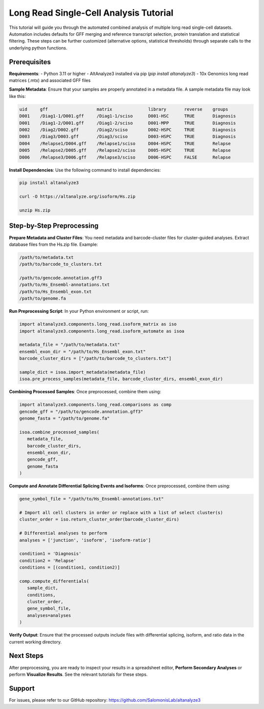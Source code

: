 
Long Read Single-Cell Analysis Tutorial
======================

This tutorial will guide you through the automated combined analysis of multiple long read single-cell datasets. Automation includes defaults for GFF merging and reference transcript selection, protein translation and statistical filtering. These steps can be further customized (alternative options, statistical thresholds) through separate calls to the underlying python functions.

Prerequisites
-------------
**Requirements**:
- Python 3.11 or higher
- AltAnalyze3 installed via pip (`pip install altanalyze3`)
- 10x Genomics long read matrices (.mtx) and associated GFF files

**Sample Metadata**:
Ensure that your samples are properly annotated in a metadata file. A sample metadata file may look like this:

.. code-block:: text

   uid     gff                   matrix              library       reverse    groups
   D001    /Diag1-1/D001.gff     /Diag1-1/sciso      D001-HSC      TRUE       Diagnosis
   D001    /Diag1-2/D001.gff     /Diag1-2/sciso      D001-MPP      TRUE       Diagnosis
   D002    /Diag2/D002.gff       /Diag2/sciso        D002-HSPC     TRUE       Diagnosis
   D003    /Diag3/D003.gff       /Diag3/sciso        D003-HSPC     TRUE       Diagnosis
   D004    /Relapse1/D004.gff    /Relapse1/sciso     D004-HSPC     TRUE       Relapse
   D005    /Relapse2/D005.gff    /Relapse2/sciso     D005-HSPC     TRUE       Relapse
   D006    /Relapse3/D006.gff    /Relapse3/sciso     D006-HSPC     FALSE      Relapse


**Install Dependencies**:
Use the following command to install dependencies:

.. code-block:: bash

   pip install altanalyze3

   curl -O https://altanalyze.org/isoform/Hs.zip

   unzip Hs.zip


Step-by-Step Preprocessing
--------------------------
**Prepare Metadata and Cluster Files**:
You need metadata and barcode-cluster files for cluster-guided analyses. Extract database files from the Hs.zip file. Example:

.. code-block:: text

   /path/to/metadata.txt
   /path/to/barcode_to_clusters.txt

   /path/to/gencode.annotation.gff3
   /path/to/Hs_Ensembl-annotations.txt
   /path/to/Hs_Ensembl_exon.txt
   /path/to/genome.fa

**Run Preprocessing Script**:
In your Python environment or script, run:
   
.. code-block:: python

   import altanalyze3.components.long_read.isoform_matrix as iso
   import altanalyze3.components.long_read.isoform_automate as isoa

   metadata_file = "/path/to/metadata.txt"
   ensembl_exon_dir = "/path/to/Hs_Ensembl_exon.txt"
   barcode_cluster_dirs = ["/path/to/barcode_to_clusters.txt"]

   sample_dict = isoa.import_metadata(metadata_file)
   isoa.pre_process_samples(metadata_file, barcode_cluster_dirs, ensembl_exon_dir)


**Combining Processed Samples**:
Once preprocessed, combine them using:

.. code-block:: python

   import altanalyze3.components.long_read.comparisons as comp
   gencode_gff = "/path/to/gencode.annotation.gff3"
   genome_fasta = "/path/to/genome.fa"

   isoa.combine_processed_samples(
      metadata_file,
      barcode_cluster_dirs,
      ensembl_exon_dir,
      gencode_gff,
      genome_fasta
   )

**Compute and Annotate Differential Splicing Events and Isoforms**:
Once preprocessed, combine them using:

.. code-block:: python

   gene_symbol_file = "/path/to/Hs_Ensembl-annotations.txt"

   # Import all cell clusters in order or replace with a list of select cluster(s)
   cluster_order = iso.return_cluster_order(barcode_cluster_dirs)

   # Differential analyses to perform
   analyses = ['junction', 'isoform', 'isoform-ratio']

   condition1 = 'Diagnosis'
   condition2 = 'Relapse'
   conditions = [(condition1, condition2)]

   comp.compute_differentials(
      sample_dict,
      conditions,
      cluster_order,
      gene_symbol_file,
      analyses=analyses
   )

**Verify Output**:
Ensure that the processed outputs include files with differential splicing, isoform, and ratio data in the current working directory.

Next Steps
----------
After preprocessing, you are ready to inspect your results in a spreadsheet editor, **Perform Secondary Analyses** or perform **Visualize Results**. See the relevant tutorials for these steps.

Support
-------
For issues, please refer to our GitHub repository:  
https://github.com/SalomonisLab/altanalyze3
